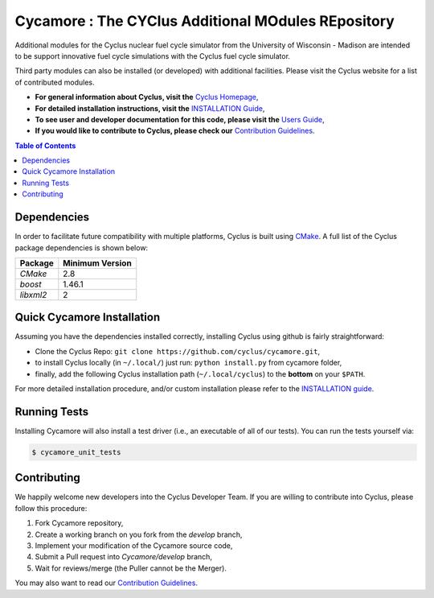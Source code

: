 ###################################################
Cycamore : The CYClus Additional MOdules REpository
###################################################

Additional modules for the Cyclus nuclear fuel cycle simulator from the
University of Wisconsin - Madison are intended to be support innovative
fuel cycle simulations with the Cyclus fuel cycle simulator.

Third party modules can also be installed (or developed) with additional
facilities.  Please visit the Cyclus website for a list of contributed modules.

- **For general information about Cyclus, visit the**  `Cyclus Homepage`_,

- **For detailed installation instructions, visit the**
  `INSTALLATION Guide <INSTALL.rst>`_,

- **To see user and developer documentation for this code, please visit
  the** `Users Guide <http://fuelcycle.org/user/index.html>`_, 

- **If you would like to contribute to Cyclus, please check our** 
  `Contribution Guidelines <CONTRIBUTING.rst>`_.


.. contents:: Table of Contents


******************************
Dependencies
******************************

In order to facilitate future compatibility with multiple platforms,
Cyclus is built using `CMake`_. A full list of the Cyclus package
dependencies is shown below:

====================   ==================
Package                Minimum Version
====================   ==================
`CMake`                2.8
`boost`                1.46.1
`libxml2`              2
====================   ==================


******************************
Quick Cycamore Installation
******************************

Assuming you have the dependencies installed correctly, installing Cyclus using
github is fairly straightforward:

- Clone the Cyclus Repo: ``git clone https://github.com/cyclus/cycamore.git``,

- to install Cyclus locally (in ``~/.local/``) just run: ``python install.py``
  from cycamore folder,

- finally, add the following Cyclus installation path (``~/.local/cyclus``) to
  the **bottom** on your ``$PATH``.

For more detailed installation procedure, and/or custom installation please
refer to the `INSTALLATION guide <INSTALL.rst>`_.


******************************
Running Tests
******************************

Installing Cycamore will also install a test driver (i.e., an executable of all of
our tests). You can run the tests yourself via:

.. code-block:: bash

    $ cycamore_unit_tests

******************************
Contributing
******************************

We happily welcome new developers into the Cyclus Developer Team. If you are willing
to contribute into Cyclus, please follow this procedure:

#. Fork Cycamore repository,

#. Create a working branch on you fork from the `develop` branch,

#. Implement your modification of the Cycamore source code,

#. Submit a Pull request into `Cycamore/develop` branch,

#. Wait for reviews/merge (the Puller cannot be the Merger).

You may also want to read our `Contribution Guidelines <CONTRIBUTING.rst>`_.

.. _`CMake`: https://cmake.org
.. _`Cyclus Homepage`: http://fuelcycle.org/
.. _`Cyclus User Guide`: http://fuelcycle.org/user/index.html
.. _`Cyclus repo`: https://github.com/cyclus/cyclus
.. _`Cycamore Repo`: https://github.com/cyclus/cycamore
.. _`INSTALL`: INSTALL.rst
.. _`CONTRIBUTING`: CONTRIBUTING.rst

